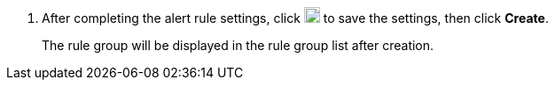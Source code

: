// :ks_include_id: 513da96dc1b64eb9af9a791f349a9fce
. After completing the alert rule settings, click image:/images/ks-qkcp/zh/icons/check-dark.svg[check,18,18] to save the settings, then click **Create**.
+
--
The rule group will be displayed in the rule group list after creation.
--
